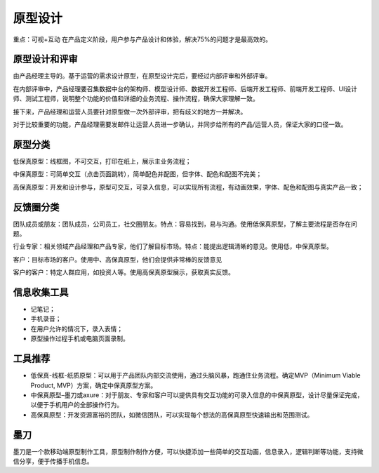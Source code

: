 
原型设计
========

重点：可视+互动
在产品定义阶段，用户参与产品设计和体验，解决75%的问题才是最高效的。

原型设计和评审
--------------

由产品经理主导的。基于运营的需求设计原型，在原型设计完后，要经过内部评审和外部评审。

在内部评审中，产品经理要召集数据中台的架构师、模型设计师、数据开发工程师、后端开发工程师、前端开发工程师、UI设计师、测试工程师，说明整个功能的价值和详细的业务流程、操作流程，确保大家理解一致。

接下来，产品经理和运营人员要针对原型做一次外部评审，把有歧义的地方一并解决。

对于比较重要的功能，产品经理需要发邮件让运营人员进一步确认，并同步给所有的产品/运营人员，保证大家的口径一致。

原型分类
--------

低保真原型：线框图，不可交互，打印在纸上，展示主业务流程；

中保真原型：可简单交互（点击页面跳转），简单配色并配图，但字体、配色和配图不完美；

高保真原型：开发和设计参与，原型可交互，可录入信息，可以实现所有流程，有动画效果，字体、配色和配图与真实产品一致；

反馈圈分类
----------

团队成员或朋友：团队成员，公司员工，社交圈朋友。特点：容易找到，易与沟通。使用低保真原型，了解主要流程是否存在问题。

行业专家：相关领域产品经理和产品专家，他们了解目标市场。特点：能提出逻辑清晰的意见。使用低，中保真原型。

客户：目标市场的客户。使用中、高保真原型，他们会提供非常棒的反馈意见

客户的客户：特定人群应用，如投资人等。使用高保真原型展示，获取真实反馈。

信息收集工具
------------

-  记笔记；
-  手机录音；
-  在用户允许的情况下，录入表情；
-  原型操作过程手机或电脑页面录制。

工具推荐
--------

-  低保真-线框-纸质原型：可以用于产品团队内部交流使用，通过头脑风暴，跑通住业务流程。确定MVP（Minimum
   Viable Product, MVP）方案，确定中保真原型方案。
-  中保真原型–墨刀或axure：对于朋友、专家和客户可以提供具有交互功能的可录入信息的中保真原型，设计尽量保证完成，以便于手机用户的全部操作行为。
-  高保真原型：开发资源富裕的团队，如微信团队，可以实现每个想法的高保真原型快速输出和范围测试。

墨刀
----

墨刀是一个款移动端原型制作工具，原型制作制作方便，可以快捷添加一些简单的交互动画，信息录入，逻辑判断等功能，支持微信分享，便于传播手机信息。

